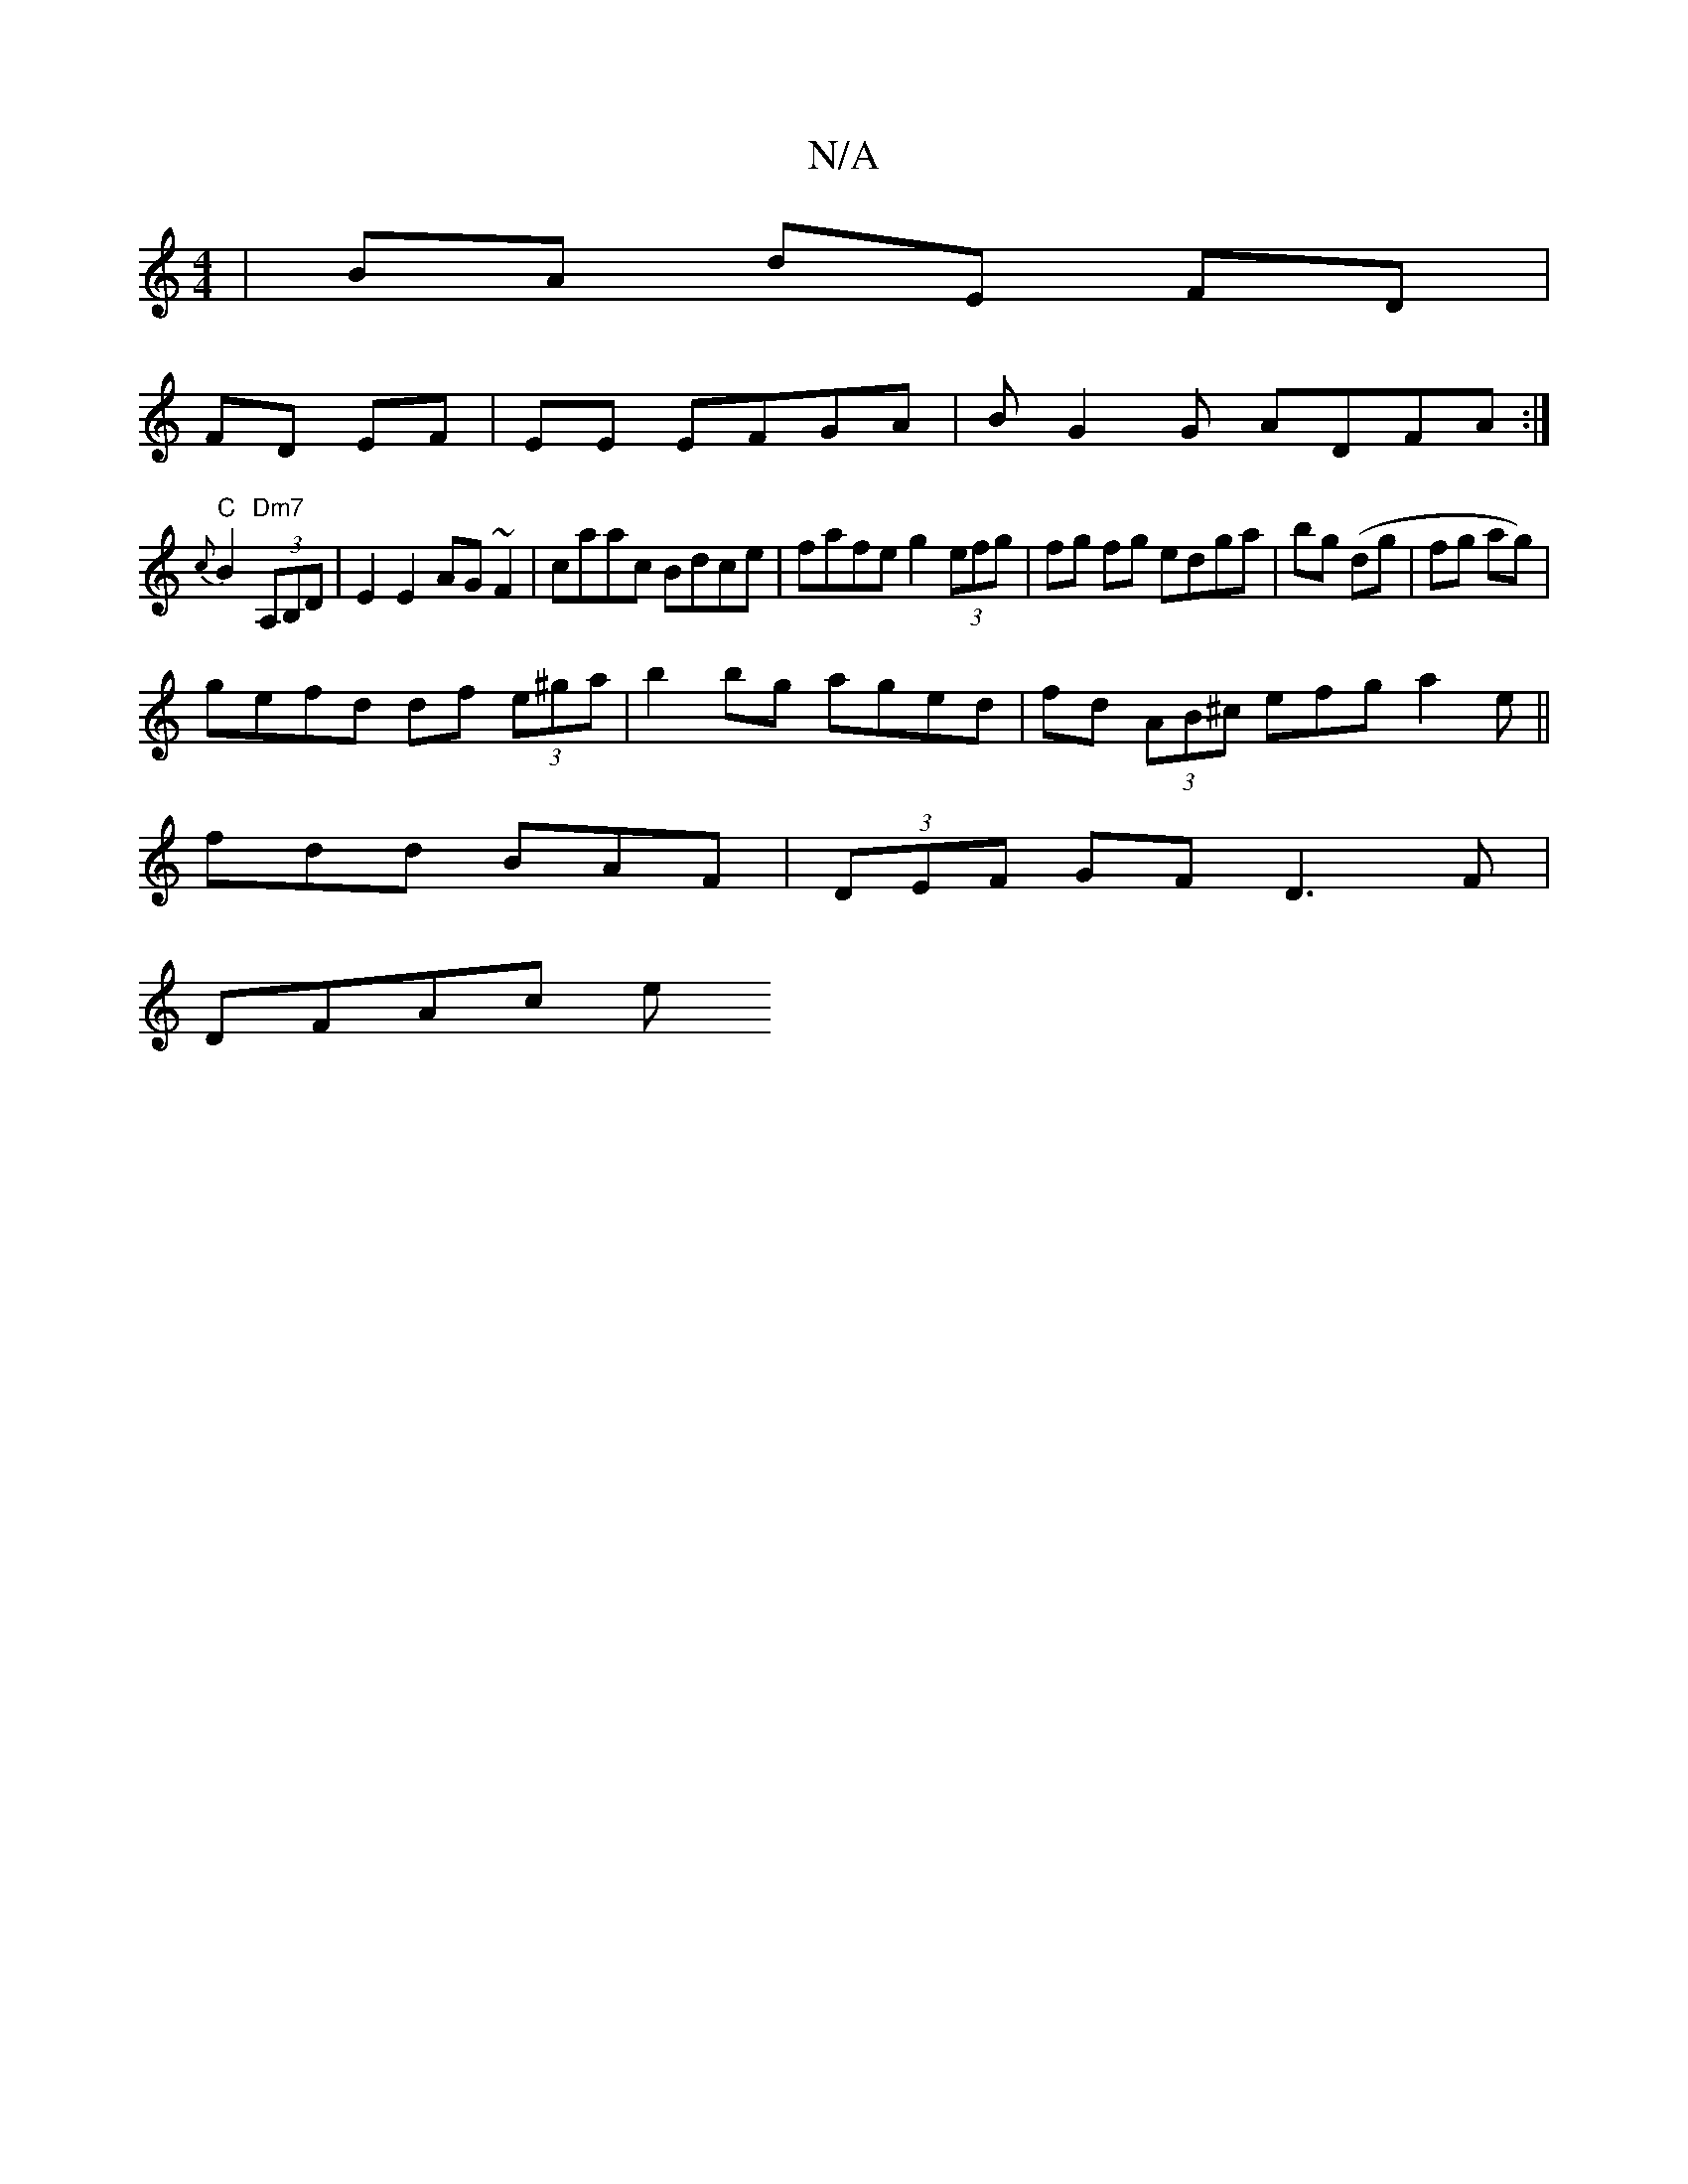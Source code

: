 X:1
T:N/A
M:4/4
R:N/A
K:Cmajor
|BA dE FD|
FD EF|EE EFGA | BG2G ADFA :|
"C"{c}B2 "Dm7"(3A,B,D | E2E2 AG~F2|caac Bdce|fafe g2 (3efg|fg fg edga|bg (dg |fg ag) |
gefd df (3e^ga|b2bg aged|fd (3AB^c efg a2e||
fdd BAF|(3DEF GF D3F|
DFAc e